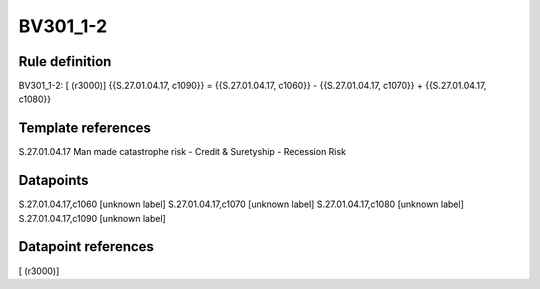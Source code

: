 =========
BV301_1-2
=========

Rule definition
---------------

BV301_1-2: [ (r3000)] {{S.27.01.04.17, c1090}} = {{S.27.01.04.17, c1060}} - {{S.27.01.04.17, c1070}} + {{S.27.01.04.17, c1080}}


Template references
-------------------

S.27.01.04.17 Man made catastrophe risk - Credit & Suretyship - Recession Risk


Datapoints
----------

S.27.01.04.17,c1060 [unknown label]
S.27.01.04.17,c1070 [unknown label]
S.27.01.04.17,c1080 [unknown label]
S.27.01.04.17,c1090 [unknown label]


Datapoint references
--------------------

[ (r3000)]